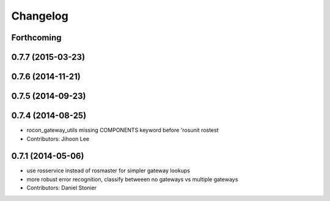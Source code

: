Changelog
=========

Forthcoming
-----------

0.7.7 (2015-03-23)
------------------

0.7.6 (2014-11-21)
------------------

0.7.5 (2014-09-23)
------------------

0.7.4 (2014-08-25)
------------------
* rocon_gateway_utils missing COMPONENTS keyword before 'rosunit rostest
* Contributors: Jihoon Lee

0.7.1 (2014-05-06)
------------------
* use rosservice instead of rosmaster for simpler gateway lookups
* more robust error recognition, classify betweeen no gateways vs multiple gateways
* Contributors: Daniel Stonier

